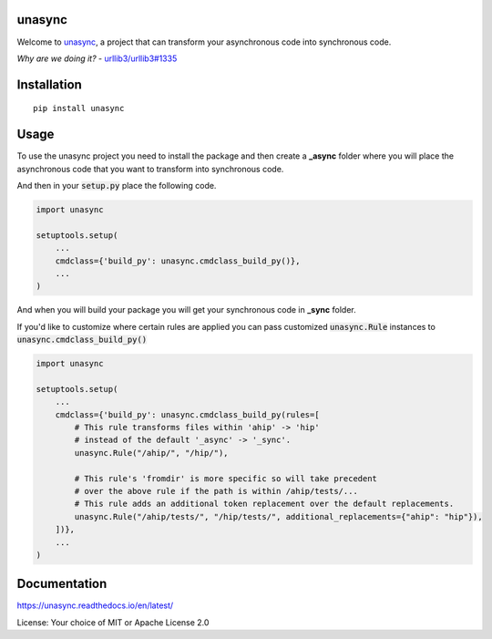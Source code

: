 unasync
=======

|documentation| |travis| |appveyor| |codecov|

.. |travis| image:: https://travis-ci.com/python-trio/unasync.svg?branch=master
    :alt: Travis Build Status
    :target: https://travis-ci.com/python-trio/unasync

.. |appveyor| image:: https://ci.appveyor.com/api/projects/status/ovhaitunqmdd6n44/branch/master?svg=true
    :alt: AppVeyor Build Status
    :target: https://ci.appveyor.com/project/njsmith/unasync

.. |codecov| image:: https://codecov.io/gh/python-trio/unasync/branch/master/graph/badge.svg
    :alt: Coverage Status
    :target: https://codecov.io/gh/python-trio/unasync

.. |documentation| image:: https://readthedocs.org/projects/unasync/badge/?version=latest
    :alt: Documentation Status
    :target: https://unasync.readthedocs.io/en/latest/?badge=latest


Welcome to `unasync <https://pypi.org/project/unasync/>`_, a project that can transform your asynchronous code into synchronous code.

*Why are we doing it?* - `urllib3/urllib3#1335 <https://github.com/urllib3/urllib3/pull/1335/>`_

Installation
============

::

    pip install unasync

Usage
=====

To use the unasync project you need to install the package and then create a **_async** folder where you will place the asynchronous code that you want to transform into synchronous code.

And then in your :code:`setup.py` place the following code.

.. code-block:: python

    import unasync

    setuptools.setup(
        ...
        cmdclass={'build_py': unasync.cmdclass_build_py()},
        ...
    )

And when you will build your package you will get your synchronous code in **_sync** folder.

If you'd like to customize where certain rules are applied you can pass
customized :code:`unasync.Rule` instances to :code:`unasync.cmdclass_build_py()`

.. code-block:: python

    import unasync

    setuptools.setup(
        ...
        cmdclass={'build_py': unasync.cmdclass_build_py(rules=[
            # This rule transforms files within 'ahip' -> 'hip'
            # instead of the default '_async' -> '_sync'.
            unasync.Rule("/ahip/", "/hip/"),

            # This rule's 'fromdir' is more specific so will take precedent
            # over the above rule if the path is within /ahip/tests/...
            # This rule adds an additional token replacement over the default replacements.
            unasync.Rule("/ahip/tests/", "/hip/tests/", additional_replacements={"ahip": "hip"}),
        ])},
        ...
    )

Documentation
=============

https://unasync.readthedocs.io/en/latest/

License: Your choice of MIT or Apache License 2.0
